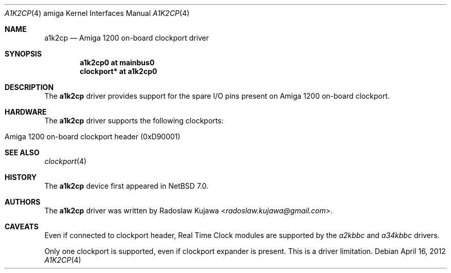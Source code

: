 .\" $NetBSD: a1k2cp.4,v 1.2.2.3 2014/05/22 11:37:50 yamt Exp $
.\"
.\" Copyright (c) 2012 The NetBSD Foundation, Inc.
.\" All rights reserved.
.\"
.\" This code is derived from software contributed to The NetBSD Foundation
.\" by Radoslaw Kujawa.
.\"
.\" Redistribution and use in source and binary forms, with or without
.\" modification, are permitted provided that the following conditions
.\" are met:
.\" 1. Redistributions of source code must retain the above copyright
.\"    notice, this list of conditions and the following disclaimer.
.\" 2. Redistributions in binary form must reproduce the above copyright
.\"    notice, this list of conditions and the following disclaimer in the
.\"    documentation and/or other materials provided with the distribution.
.\"
.\" THIS SOFTWARE IS PROVIDED BY THE NETBSD FOUNDATION, INC. AND CONTRIBUTORS
.\" ``AS IS'' AND ANY EXPRESS OR IMPLIED WARRANTIES, INCLUDING, BUT NOT LIMITED
.\" TO, THE IMPLIED WARRANTIES OF MERCHANTABILITY AND FITNESS FOR A PARTICULAR
.\" PURPOSE ARE DISCLAIMED.  IN NO EVENT SHALL THE FOUNDATION OR CONTRIBUTORS
.\" BE LIABLE FOR ANY DIRECT, INDIRECT, INCIDENTAL, SPECIAL, EXEMPLARY, OR
.\" CONSEQUENTIAL DAMAGES (INCLUDING, BUT NOT LIMITED TO, PROCUREMENT OF
.\" SUBSTITUTE GOODS OR SERVICES; LOSS OF USE, DATA, OR PROFITS; OR BUSINESS
.\" INTERRUPTION) HOWEVER CAUSED AND ON ANY THEORY OF LIABILITY, WHETHER IN
.\" CONTRACT, STRICT LIABILITY, OR TORT (INCLUDING NEGLIGENCE OR OTHERWISE)
.\" ARISING IN ANY WAY OUT OF THE USE OF THIS SOFTWARE, EVEN IF ADVISED OF THE
.\" POSSIBILITY OF SUCH DAMAGE.
.\"
.Dd April 16, 2012
.Dt A1K2CP 4 amiga
.Os
.Sh NAME
.Nm a1k2cp
.Nd Amiga 1200 on-board clockport driver
.Sh SYNOPSIS
.Cd "a1k2cp0 at mainbus0"
.Cd "clockport* at a1k2cp0"
.Sh DESCRIPTION
The
.Nm
driver provides support for the spare I/O pins present on Amiga 1200 on-board
clockport.
.Sh HARDWARE
The
.Nm
driver supports the following clockports:
.Bl -tag -offset indent
.It Amiga 1200 on-board clockport header (0xD90001)
.El
.Sh SEE ALSO
.Xr clockport 4
.Sh HISTORY
The
.Nm
device first appeared in
.Nx 7.0 .
.Sh AUTHORS
.An -nosplit
The
.Nm
driver was written by
.An Radoslaw Kujawa Aq Mt radoslaw.kujawa@gmail.com .
.Sh CAVEATS
Even if connected to clockport header, Real Time Clock modules are
supported by the
.Xr a2kbbc
and
.Xr a34kbbc
drivers.
.Pp
Only one clockport is supported, even if clockport expander is present.
This is a driver limitation.
